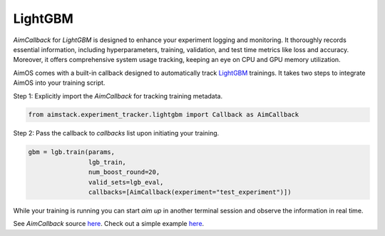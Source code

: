 ########
LightGBM
########

`AimCallback` for `LightGBM` is designed to enhance your experiment logging and monitoring. It thoroughly records essential information, including hyperparameters, training, validation, and test time metrics like loss and accuracy. Moreover, it offers comprehensive system usage tracking, keeping an eye on CPU and GPU memory utilization.

AimOS comes with a built-in callback designed to automatically track `LightGBM <https://lightgbm.readthedocs.io/en/latest/index.html>`_ trainings.
It takes two steps to integrate AimOS into your training script.

Step 1: Explicitly import the `AimCallback` for tracking training metadata.

.. code-block:: python

    from aimstack.experiment_tracker.lightgbm import Callback as AimCallback

Step 2: Pass the callback to `callbacks` list upon initiating your training.

.. code-block:: python

    gbm = lgb.train(params,
                    lgb_train,
                    num_boost_round=20,
                    valid_sets=lgb_eval,
                    callbacks=[AimCallback(experiment="test_experiment")])

While your training is running you can start `aim up` in another terminal session and observe the information in real time.

See `AimCallback` source `here <https://github.com/aimhubio/aimos/blob/main/pkgs/aimstack/lightgbm_tracker/callbacks/base_callback.py>`_.
Check out a simple example `here <https://github.com/aimhubio/aimos/blob/main/examples/lightgbm_track.py>`_.
